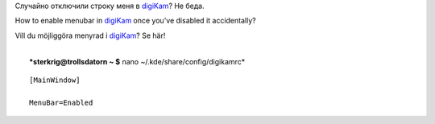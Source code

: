 Случайно отключили строку меня в `digiKam <http://www.digikam.org/>`__?
Не беда.

How to enable menubar in `digiKam <http://www.digikam.org/>`__ once
you've disabled it accidentally?

Vill du möjliggöra menyrad i `digiKam <http://www.digikam.org/>`__? Se
här!

| 
|  ***sterkrig@trollsdatorn ~ $** nano ~/.kde/share/config/digikamrc*

::

    [MainWindow]

    MenuBar=Enabled

